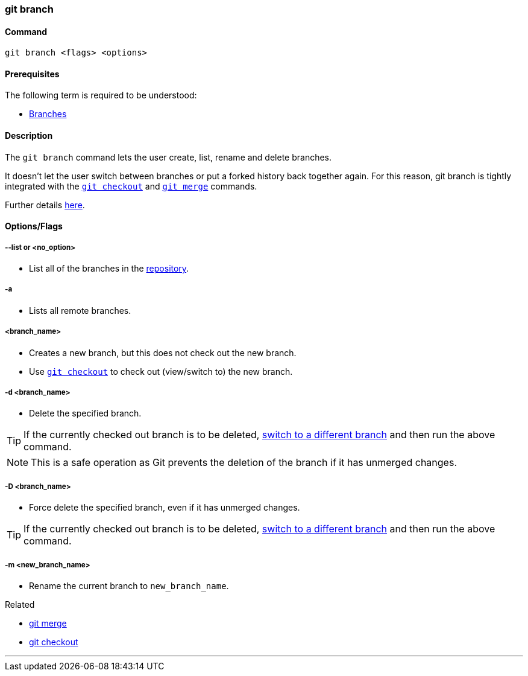 
=== git branch

==== Command

`git branch <flags> <options>`

==== Prerequisites

The following term is required to be understood:

* link:index.html#_branches[Branches]

==== Description

The `git branch` command lets the user create, list, rename and delete branches.

It doesn’t let the user switch between branches or put a forked history back together again. For this reason, git branch is tightly integrated with the link:index.html#_git_checkout[`git checkout`] and link:index.html#_git_merge[`git merge`] commands.

Further details https://www.atlassian.com/git/tutorials/using-branches[here].

==== Options/Flags

===== --list or <no_option>

* List all of the branches in the link:index.html#_repository[repository].

===== -a

* Lists all remote branches.

===== <branch_name>

* Creates a new branch, but this does not check out the new branch.
* Use link:index.html#_git_checkout[`git checkout`] to check out (view/switch to) the new branch.

===== -d <branch_name>

* Delete the specified branch.

TIP: If the currently checked out branch is to be deleted, link:index.html#_git_checkout[switch to a different branch] and then run the above command.

NOTE: This is a safe operation as Git prevents the deletion of the branch if it has unmerged changes.

===== -D <branch_name>

* Force delete the specified branch, even if it has unmerged changes.

TIP: If the currently checked out branch is to be deleted, link:index.html#_git_checkout[switch to a different branch] and then run the above command.

===== -m <new_branch_name>

* Rename the current branch to `new_branch_name`.

.Related
****
* link:index.html#_git_merge[git merge]
* link:index.html#_git_checkout[git checkout]
****

'''